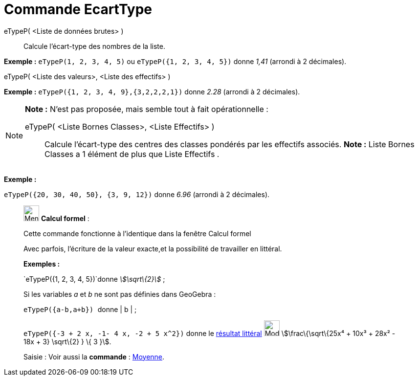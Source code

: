 = Commande EcartType
:page-en: commands/SD
ifdef::env-github[:imagesdir: /fr/modules/ROOT/assets/images]

eTypeP( <Liste de données brutes> )::
  Calcule l'écart-type des nombres de la liste.

[EXAMPLE]
====

*Exemple :* `++eTypeP(1, 2, 3, 4, 5)++` ou `++eTypeP({1, 2, 3, 4, 5})++` donne _1,41_ (arrondi à 2 décimales).

====

eTypeP( <Liste des valeurs>, <Liste des effectifs> )::

[EXAMPLE]
====

*Exemple :* `++eTypeP({1, 2, 3, 4, 9},{3,2,2,2,1})++` donne _2.28_ (arrondi à 2 décimales).

====

[NOTE]
====

*Note :* N'est pas proposée, mais semble tout à fait opérationnelle :

eTypeP( <Liste Bornes Classes>, <Liste Effectifs> )::
  Calcule l'écart-type des centres des classes pondérés par les effectifs associés.
  *Note :* Liste Bornes Classes a 1 élément de plus que Liste Effectifs .

[EXAMPLE]
====

*Exemple :*

`++eTypeP({20, 30, 40, 50}, {3, 9, 12})++` donne _6.96_ (arrondi à 2 décimales).

====

====

____________________________________________________________

image:32px-Menu_view_cas.svg.png[Menu view cas.svg,width=32,height=32] *Calcul formel* :

Cette commande fonctionne à l'identique dans la fenêtre Calcul formel

Avec parfois, l'écriture de la valeur exacte,et la possibilité de travailler en littéral.

[EXAMPLE]
====

*Exemples :*

`++eTypeP({1, 2, 3, 4, 5})++`donne _stem:[\sqrt\{2}]_ ;

Si les variables _a_ et _b_ ne sont pas définies dans GeoGebra :

`++eTypeP({a-b,a+b}) ++` donne | b | ;

`++eTypeP({-3 + 2 x, -1- 4 x, -2 + 5 x^2})++` donne le xref:/tools/Évaluer.adoc[résultat littéral]
image:Mode_evaluate.png[Mode evaluate.png,width=32,height=32] stem:[\frac\{\sqrt\{25x⁴ + 10x³ + 28x² - 18x + 3}
\sqrt\{2} } \{ 3 }].

====

[.kcode]#Saisie :# Voir aussi la *commande* : xref:/commands/Moyenne.adoc[Moyenne].

